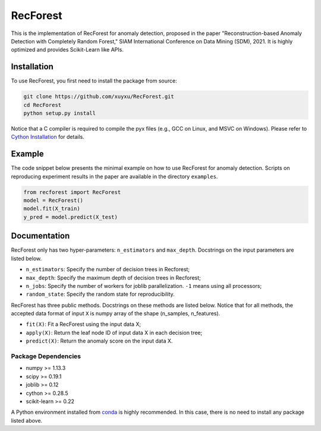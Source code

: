 RecForest
=========

This is the implementation of RecForest for anomaly detection, proposed in the paper "Reconstruction-based Anomaly Detection with Completely Random Forest," SIAM International Conference on Data Mining (SDM), 2021. It is highly optimized and provides Scikit-Learn like APIs.

Installation
------------

To use RecForest, you first need to install the package from source:

.. code:: bash

    git clone https://github.com/xuyxu/RecForest.git
    cd RecForest
    python setup.py install

Notice that a C compiler is required to compile the pyx files (e.g., GCC on Linux, and MSVC on Windows). Please refer to `Cython Installation <https://cython.readthedocs.io/en/latest/src/quickstart/install.html>`__ for details.

Example 
-------

The code snippet below presents the minimal example on how to use RecForest for anomaly detection. Scripts on reproducing experiment results in the paper are available in the directory ``examples``.

.. code:: python

    from recforest import RecForest
    model = RecForest()
    model.fit(X_train)
    y_pred = model.predict(X_test)

Documentation
-------------

RecForest only has two hyper-parameters: ``n_estimators`` and ``max_depth``. Docstrings on the input parameters are listed below. 

* ``n_estimators``: Specify the number of decision trees in Recforest;
* ``max_depth``: Specify the maximum depth of decision trees in Recforest;
* ``n_jobs``: Specify the number of workers for joblib parallelization. ``-1`` means using all processors;
* ``random_state``: Specify the random state for reproducibility.

RecForest has three public methods. Docstrings on these methods are listed below. Notice that for all methods, the accepted data format of input ``X`` is numpy array of the shape (n_samples, n_features).

* ``fit(X)``: Fit a RecForest using the input data X;
* ``apply(X)``: Return the leaf node ID of input data X in each decision tree;
* ``predict(X)``: Return the anomaly score on the input data X.

Package Dependencies
********************

* numpy >= 1.13.3
* scipy >= 0.19.1
* joblib >= 0.12
* cython >= 0.28.5
* scikit-learn >= 0.22

A Python environment installed from `conda <https://www.anaconda.com/>`__ is highly recommended. In this case, there is no need to install any package listed above.